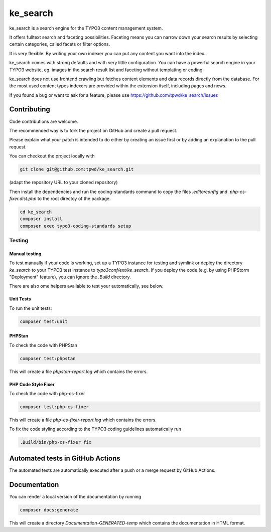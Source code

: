 .. ==================================================
.. FOR YOUR INFORMATION
.. --------------------------------------------------
.. -*- coding: utf-8 -*- with BOM.

.. _start:

=========
ke_search
=========

ke_search is a search engine for the TYPO3 content management system.

It offers fulltext search and faceting possibilities. Faceting means you
can narrow down your search results by selecting certain categories,
called facets or filter options.

It is very flexible: By writing your own indexer you can put any content
you want into the index.

ke_search comes with strong defaults and with very little configuration.
You can have a powerful search engine in your TYPO3 website, eg. images in
the search result list and faceting without templating or coding.

ke_search does not use frontend crawling but fetches content elements and data
records directly from the database. For the most used content types indexers
are provided within the extension itself, including pages and news.

If you found a bug or want to ask for a feature, please use
https://github.com/tpwd/ke_search/issues

Contributing
------------

Code contributions are welcome.

The recommended way is to fork the project on GitHub and create a pull request.

Please explain what your patch is intended to do either by creating an issue
first or by adding an explanation to the pull request.

You can checkout the project locally with

.. code-block::

    git clone git@github.com:tpwd/ke_search.git

(adapt the repository URL to your cloned repository)

Then install the dependencies and run the coding-standards command to
copy the files `.editorconfig` and `.php-cs-fixer.dist.php` to the root
directoy of the package.

.. code-block::

    cd ke_search
    composer install
    composer exec typo3-coding-standards setup

Testing
~~~~~~~

Manual testing
..............

To test manually if your code is working, set up a TYPO3 instance for testing
and symlink or deploy the directory `ke_search` to your TYPO3 test instance to
`typo3conf/ext/ke_search`. If you deploy the code (e.g. by using PHPStorm
"Deployment" feature), you can ignore the `.Build` directory.

There are also ome helpers available to test your automatically, see below.

Unit Tests
..........

To run the unit tests:

.. code-block::

    composer test:unit

PHPStan
.......

To check the code with PHPStan

.. code-block::

    composer test:phpstan

This will create a file `phpstan-report.log` which contains the errors.

PHP Code Style Fixer
....................

To check the code with php-cs-fixer

.. code-block::

    composer test:php-cs-fixer

This will create a file `php-cs-fixer-report.log` which contains the errors.

To fix the code styling according to the TYPO3 coding guidelines automatically
run

.. code-block::

    .Build/bin/php-cs-fixer fix

Automated tests in GitHub Actions
---------------------------------

The automated tests are automatically executed after a push or a merge
request by GitHub Actions.

Documentation
-------------

You can render a local version of the documentation by running

.. code-block::

   composer docs:generate

This will create a directory `Documentation-GENERATED-temp` which contains the
documentation in HTML format.
